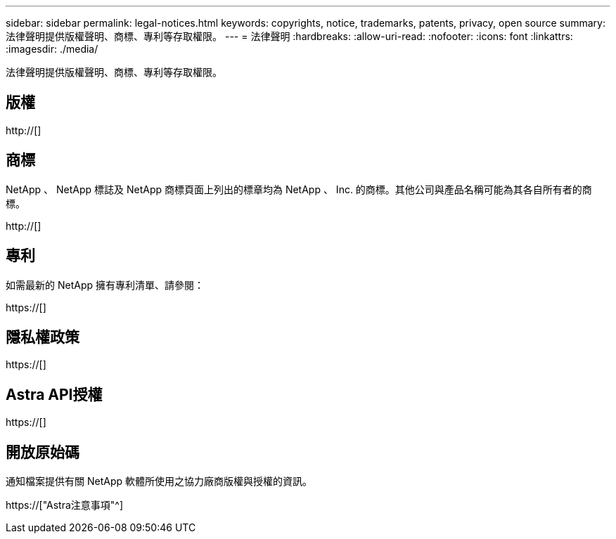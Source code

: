 ---
sidebar: sidebar 
permalink: legal-notices.html 
keywords: copyrights, notice, trademarks, patents, privacy, open source 
summary: 法律聲明提供版權聲明、商標、專利等存取權限。 
---
= 法律聲明
:hardbreaks:
:allow-uri-read: 
:nofooter: 
:icons: font
:linkattrs: 
:imagesdir: ./media/


[role="lead"]
法律聲明提供版權聲明、商標、專利等存取權限。



== 版權

http://[]



== 商標

NetApp 、 NetApp 標誌及 NetApp 商標頁面上列出的標章均為 NetApp 、 Inc. 的商標。其他公司與產品名稱可能為其各自所有者的商標。

http://[]



== 專利

如需最新的 NetApp 擁有專利清單、請參閱：

https://[]



== 隱私權政策

https://[]



== Astra API授權

https://[]



== 開放原始碼

通知檔案提供有關 NetApp 軟體所使用之協力廠商版權與授權的資訊。

https://["Astra注意事項"^]
